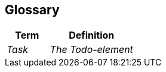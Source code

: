 [[section-glossary]]
== Glossary



[cols="e,2e" options="header"]
|===
|Term |Definition

|Task
|The Todo-element

